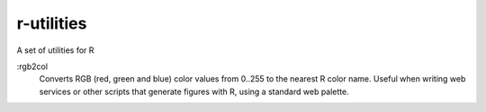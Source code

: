 r-utilities
===========

A set of utilities for R

:rgb2col
    Converts RGB (red, green and blue) color values from 0..255 to the nearest R color name. 
    Useful when writing web services or other scripts that generate figures with R, using a standard web palette.